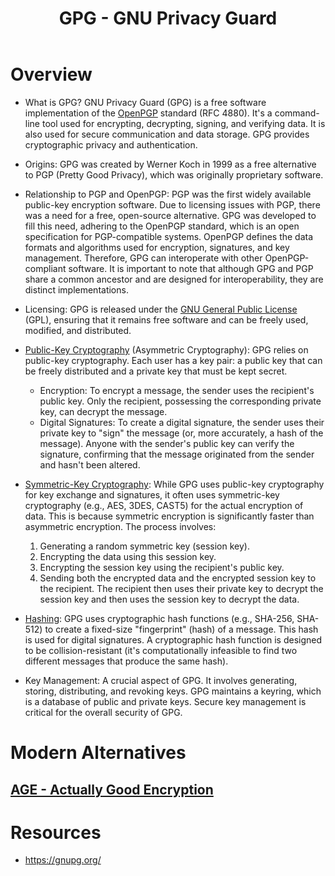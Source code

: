:PROPERTIES:
:ID:       1f5d5824-9892-415f-b8fb-af521f285065
:END:
#+title: GPG - GNU Privacy Guard
#+filetags: :sec:

* Overview

-   What is GPG?  GNU Privacy Guard (GPG) is a free software implementation of the [[id:585eb09d-e410-4e6a-863f-357c8060bc1e][OpenPGP]] standard (RFC 4880). It's a command-line tool used for encrypting, decrypting, signing, and verifying data. It is also used for secure communication and data storage.  GPG provides cryptographic privacy and authentication.

-   Origins: GPG was created by Werner Koch in 1999 as a free alternative to PGP (Pretty Good Privacy), which was originally proprietary software.

-   Relationship to PGP and OpenPGP: PGP was the first widely available public-key encryption software. Due to licensing issues with PGP, there was a need for a free, open-source alternative.  GPG was developed to fill this need, adhering to the OpenPGP standard, which is an open specification for PGP-compatible systems. OpenPGP defines the data formats and algorithms used for encryption, signatures, and key management. Therefore, GPG can interoperate with other OpenPGP-compliant software.  It is important to note that although GPG and PGP share a common ancestor and are designed for interoperability, they are distinct implementations.

-   Licensing: GPG is released under the [[id:8796f2cf-4958-4dd9-a500-b9d028e04cc6][GNU General Public License]] (GPL), ensuring that it remains free software and can be freely used, modified, and distributed.

- [[id:9543b55b-6bb7-4b54-9d97-9a05cf8c8830][Public-Key Cryptography]] (Asymmetric Cryptography): GPG relies on public-key cryptography.  Each user has a key pair: a public key that can be freely distributed and a private key that must be kept secret.
  - Encryption: To encrypt a message, the sender uses the recipient's public key. Only the recipient, possessing the corresponding private key, can decrypt the message.
  - Digital Signatures: To create a digital signature, the sender uses their private key to "sign" the message (or, more accurately, a hash of the message).  Anyone with the sender's public key can verify the signature, confirming that the message originated from the sender and hasn't been altered.

- [[id:b2350364-ebce-4545-ac1d-6cb34b36ed7f][Symmetric-Key Cryptography]]: While GPG uses public-key cryptography for key exchange and signatures, it often uses symmetric-key cryptography (e.g., AES, 3DES, CAST5) for the actual encryption of data.  This is because symmetric encryption is significantly faster than asymmetric encryption. The process involves:
  1. Generating a random symmetric key (session key).
  2. Encrypting the data using this session key.
  3. Encrypting the session key using the recipient's public key.
  4. Sending both the encrypted data and the encrypted session key to the recipient. The recipient then uses their private key to decrypt the session key and then uses the session key to decrypt the data.

- [[id:235113d9-983a-4782-a4e8-d027ba52d82b][Hashing]]: GPG uses cryptographic hash functions (e.g., SHA-256, SHA-512) to create a fixed-size "fingerprint" (hash) of a message.  This hash is used for digital signatures.  A cryptographic hash function is designed to be collision-resistant (it's computationally infeasible to find two different messages that produce the same hash).

- Key Management:  A crucial aspect of GPG.  It involves generating, storing, distributing, and revoking keys. GPG maintains a keyring, which is a database of public and private keys.  Secure key management is critical for the overall security of GPG.

* Modern Alternatives
** [[id:1363ea3b-c6cf-4be0-a72e-f5fd03c50874][AGE - Actually Good Encryption]]
* Resources
 - https://gnupg.org/

